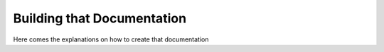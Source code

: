 ###########################
Building that Documentation
###########################

Here comes the explanations on how to create that documentation
